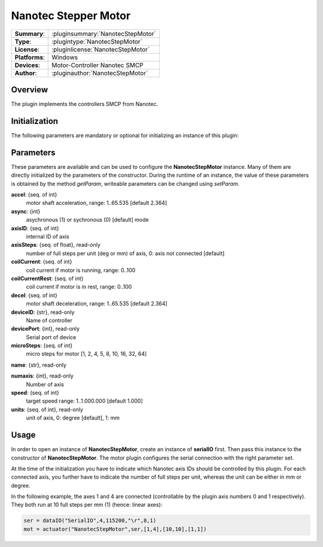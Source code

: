 ========================
 Nanotec Stepper Motor
========================

=============== ========================================================================================================
**Summary**:    :pluginsummary:`NanotecStepMotor`
**Type**:       :plugintype:`NanotecStepMotor`
**License**:    :pluginlicense:`NanotecStepMotor`
**Platforms**:  Windows
**Devices**:    Motor-Controller Nanotec SMCP
**Author**:     :pluginauthor:`NanotecStepMotor`
=============== ========================================================================================================
 
Overview
========

The plugin implements the controllers SMCP from Nanotec.

.. pluginsummaryextended::
    :plugin: NanotecStepMotor

Initialization
==============
  
The following parameters are mandatory or optional for initializing an instance of this plugin:
    
    .. plugininitparams::
        :plugin: NanotecStepMotor

Parameters
==========

These parameters are available and can be used to configure the **NanotecStepMotor** instance. Many of them are directly initialized by the
parameters of the constructor. During the runtime of an instance, the value of these parameters is obtained by the method *getParam*, writeable
parameters can be changed using *setParam*.

**accel**: {seq. of int}
    motor shaft acceleration, range: 1..65.535 [default 2.364]
**async**: {int}
    asychronous (1) or sychronous (0) [default] mode
**axisID**: {seq. of int}
    internal ID of axis
**axisSteps**: {seq. of float}, read-only
    number of full steps per unit (deg or mm) of axis, 0: axis not connected [default]
**coilCurrent**: {seq. of int}
    coil current if motor is running, range: 0..100
**coilCurrentRest**: {seq. of int}
    coil current if motor is in rest, range: 0..100
**decel**: {seq. of int}
    motor shaft deceleration, range: 1..65.535 [default 2.364]
**deviceID**: {str}, read-only
    Name of controller
**devicePort**: {int}, read-only
    Serial port of device
**microSteps**: {seq. of int}
    micro steps for motor [1, 2, 4, 5, 8, 10, 16, 32, 64]
**name**: {str}, read-only
    
**numaxis**: {int}, read-only
    Number of axis
**speed**: {seq. of int}
    target speed range: 1..1.000.000 [default 1.000]
**units**: {seq. of int}, read-only
    unit of axis, 0: degree [default], 1: mm

Usage
======

In order to open an instance of **NanotecStepMotor**, create an instance of **serialIO** first. Then pass this
instance to the constructor of **NanotecStepMotor**. The motor plugin configures the serial connection with the
right parameter set.

At the time of the initialization you have to indicate which Nanotec axis IDs should be controlled by this
plugin. For each connected axis, you further have to indicate the number of full steps per unit, whereas the unit
can be either in mm or degree.

In the following example, the axes 1 and 4 are connected (controllable by the plugin axis numbers 0 and 1 respectively).
They both run at 10 full steps per mm (1) (hence: linear axes):

.. code-block:: python
    
    ser = dataIO("SerialIO",4,115200,"\r",8,1)
    mot = actuator("NanotecStepMotor",ser,[1,4],[10,10],[1,1])